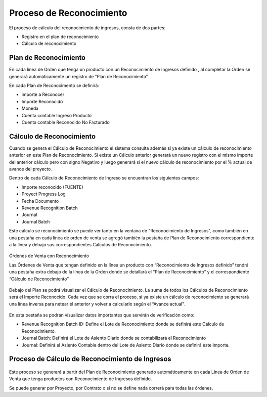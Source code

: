 .. |Calculo Reconocimiento de Ingresos| image:: resources/calculo-reconocimiento-de-ingresos.png
.. |Calculo Reconocimiento de Ingresos 2| image:: resources/calculo-reconocimiento-de-ingresos-2.png
.. |Plan| image:: resources/plan-reconocimiento-de-ingresos.png
.. |Proceso| image:: resources/proceso-calculo-reconocimiento-de-ingresos.png

Proceso de Reconocimiento
=========================

El proceso de cálculo del reconocimiento de ingresos, consta de dos
partes:

-  Registro en el plan de reconocimiento
-  Cálculo de reconocimiento

Plan de Reconocimiento
----------------------

En cada línea de Orden que tenga un producto con un Reconocimiento de
Ingresos definido , al completar la Orden se generará automáticamente un
registro de “Plan de Reconocimiento”.

En cada Plan de Reconocimento se definirá:

-  importe a Reconocer
-  Importe Reconocido
-  Moneda
-  Cuenta contable Ingreso Producto
-  Cuenta contable Reconocido No Facturado

Cálculo de Reconocimiento
-------------------------

Cuando se genera el Cálculo de Reconocimiento el sistema consulta además
si ya existe un cálculo de reconocimiento anterior en este Plan de
Reconocimiento. Si existe un Cálculo anterior generará un nuevo registro
con el mismo importe del anterior cálculo pero con signo Negativo y
luego generará si el nuevo cálculo de reconocimiento por el % actual de
avance del proyecto.

Dentro de cada Cálculo de Reconocimiento de Ingreso se encuentran los
siguientes campos:

-  Importe reconocido (FUENTE)
-  Proyect Progress Log
-  Fecha Documento
-  Revenue Recognition Batch
-  Journal
-  Journal Batch

Este cálculo se reconocimiento se puede ver tanto en la ventana de
"Reconocimiento de Ingresos", como también en una pestaña en cada línea
de orden de venta se agregó también la pestaña de Plan de Reconocimiento
correspondiente a la línea y debajo sus correspondientes Cálculos de
Reconocimiento.

    |Calculo Reconocimiento de Ingresos|

Órdenes de Venta con Reconocimiento

Las Órdenes de Venta que tengan definido en la línea un producto con
“Reconocimiento de Ingresos definido” tendrá una pestaña extra debajo de
la línea de la Orden donde se detallará el “Plan de Reconocimiento” y el
correspondiente “Cálculo de Reconocimiento”

    |Plan|

Debajo del Plan se podrá visualizar el Cálculo de Reconocimiento. La
suma de todos los Cálculos de Reconocimiento será el Importe Reconocido.
Cada vez que se corra el proceso, si ya existe un cálculo de
reconocimiento se generará una línea inversa para netear el anterior y
volver a calcularlo según el “Avance actual”.

    |Calculo Reconocimiento de Ingresos 2|

En esta pestaña se podrán visualizar datos importantes que servirán de
verificación como:

-  Revenue Recognition Batch ID: Define el Lote de Reconocimiento donde
   se definirá este Cálculo de Reconocimiento.
-  Journal Batch: Definirá el Lote de Asiento Diario donde se
   contabilizará el Reconocimiento
-  Journal: Definirá el Asiento Contable dentro del Lote de Asiento
   Diario donde se definirá este importe.

Proceso de Cálculo de Reconocimiento de Ingresos
------------------------------------------------

    |Proceso|

Este proceso se generará a partir del Plan de Reconocimiento generado
automáticamente en cada Línea de Orden de Venta que tenga productos con
Reconocimiento de Ingresos definido.

Se puede generar por Proyecto, por Contrato o si no se define nada
correrá para todas las órdenes.